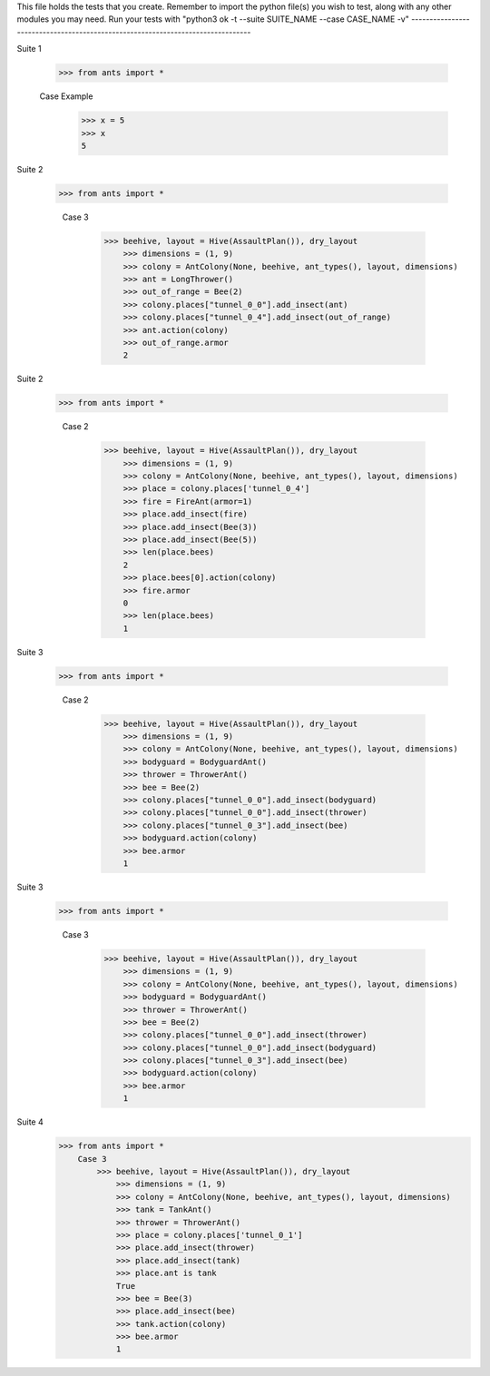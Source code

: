 This file holds the tests that you create. Remember to import the python file(s)
you wish to test, along with any other modules you may need.
Run your tests with "python3 ok -t --suite SUITE_NAME --case CASE_NAME -v"
--------------------------------------------------------------------------------

Suite 1

	>>> from ants import *

	Case Example
		>>> x = 5
		>>> x
		5

Suite 2

    >>> from ants import *

	Case 3
	    >>> beehive, layout = Hive(AssaultPlan()), dry_layout
		>>> dimensions = (1, 9)
		>>> colony = AntColony(None, beehive, ant_types(), layout, dimensions)
		>>> ant = LongThrower()
		>>> out_of_range = Bee(2)
		>>> colony.places["tunnel_0_0"].add_insect(ant)
		>>> colony.places["tunnel_0_4"].add_insect(out_of_range)
		>>> ant.action(colony)
		>>> out_of_range.armor
		2

Suite 2

    >>> from ants import *

	Case 2
	    >>> beehive, layout = Hive(AssaultPlan()), dry_layout
		>>> dimensions = (1, 9)
		>>> colony = AntColony(None, beehive, ant_types(), layout, dimensions)
		>>> place = colony.places['tunnel_0_4']
		>>> fire = FireAnt(armor=1)
		>>> place.add_insect(fire)
		>>> place.add_insect(Bee(3))
		>>> place.add_insect(Bee(5))
		>>> len(place.bees)
		2
		>>> place.bees[0].action(colony)
		>>> fire.armor
		0
		>>> len(place.bees)
		1
Suite 3

    >>> from ants import *

	Case 2
	    >>> beehive, layout = Hive(AssaultPlan()), dry_layout
		>>> dimensions = (1, 9)
		>>> colony = AntColony(None, beehive, ant_types(), layout, dimensions)
		>>> bodyguard = BodyguardAnt()
		>>> thrower = ThrowerAnt()
		>>> bee = Bee(2)
		>>> colony.places["tunnel_0_0"].add_insect(bodyguard)
		>>> colony.places["tunnel_0_0"].add_insect(thrower)
		>>> colony.places["tunnel_0_3"].add_insect(bee)
		>>> bodyguard.action(colony)
		>>> bee.armor
		1


Suite 3

    >>> from ants import *

	Case 3
	    >>> beehive, layout = Hive(AssaultPlan()), dry_layout
		>>> dimensions = (1, 9)
		>>> colony = AntColony(None, beehive, ant_types(), layout, dimensions)
		>>> bodyguard = BodyguardAnt()
		>>> thrower = ThrowerAnt()
		>>> bee = Bee(2)
		>>> colony.places["tunnel_0_0"].add_insect(thrower)
		>>> colony.places["tunnel_0_0"].add_insect(bodyguard)
		>>> colony.places["tunnel_0_3"].add_insect(bee)
		>>> bodyguard.action(colony)
		>>> bee.armor
		1


Suite 4
    >>> from ants import *
	Case 3
	    >>> beehive, layout = Hive(AssaultPlan()), dry_layout
		>>> dimensions = (1, 9)
		>>> colony = AntColony(None, beehive, ant_types(), layout, dimensions)
		>>> tank = TankAnt()
		>>> thrower = ThrowerAnt()
		>>> place = colony.places['tunnel_0_1']
		>>> place.add_insect(thrower)
		>>> place.add_insect(tank)
		>>> place.ant is tank
		True
		>>> bee = Bee(3)
		>>> place.add_insect(bee)
		>>> tank.action(colony)
		>>> bee.armor
		1